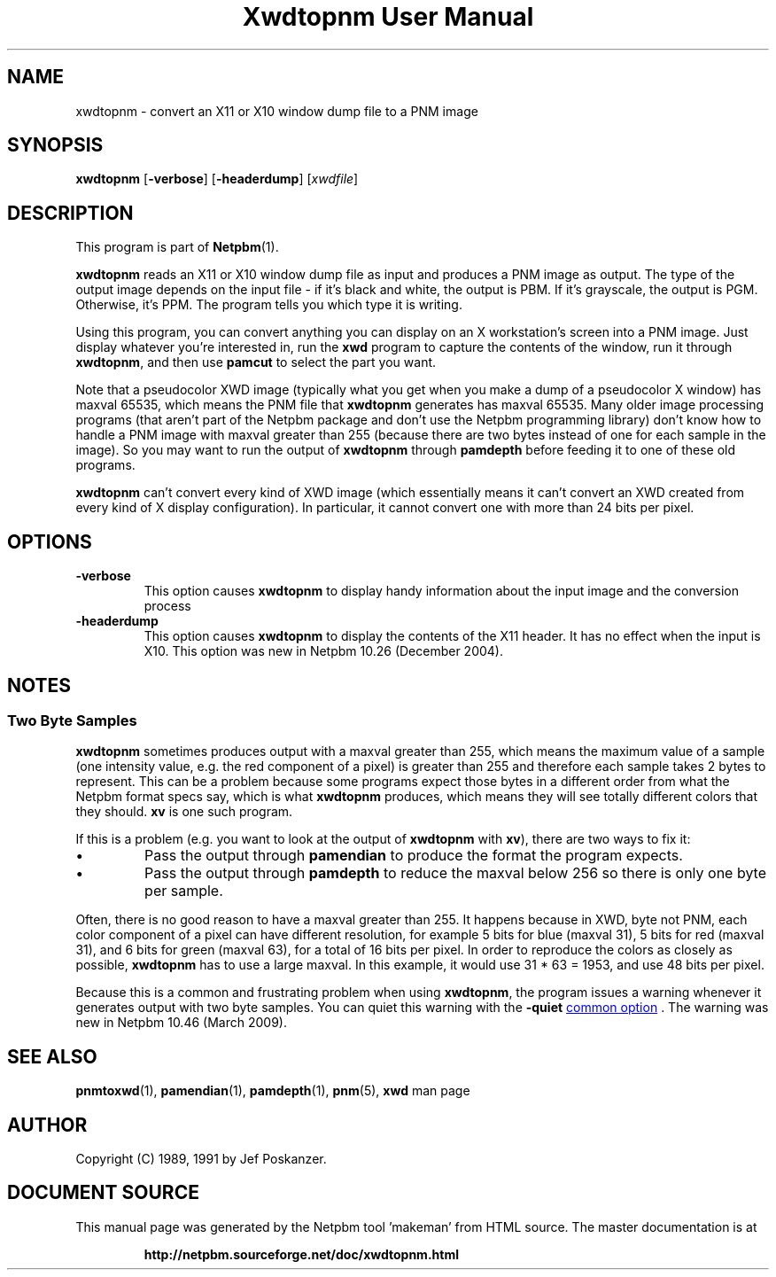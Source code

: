 \
.\" This man page was generated by the Netpbm tool 'makeman' from HTML source.
.\" Do not hand-hack it!  If you have bug fixes or improvements, please find
.\" the corresponding HTML page on the Netpbm website, generate a patch
.\" against that, and send it to the Netpbm maintainer.
.TH "Xwdtopnm User Manual" 0 "8 January 2010" "netpbm documentation"

.SH NAME
xwdtopnm - convert an X11 or X10 window dump file to a PNM image

.UN synopsis
.SH SYNOPSIS

\fBxwdtopnm\fP
[\fB-verbose\fP]
[\fB-headerdump\fP]
[\fIxwdfile\fP]

.UN description
.SH DESCRIPTION
.PP
This program is part of
.BR "Netpbm" (1)\c
\&.
.PP
\fBxwdtopnm\fP reads an X11 or X10 window dump file as input and
produces a PNM image as output.  The type of the output image depends
on the input file - if it's black and white, the output is PBM.  If
it's grayscale, the output is PGM.  Otherwise, it's PPM.  The program
tells you which type it is writing.
.PP
Using this program, you can convert anything you can display on an
X workstation's screen into a PNM image.  Just display whatever you're
interested in, run the \fBxwd\fP program to capture the contents of
the window, run it through \fBxwdtopnm\fP, and then use \fBpamcut\fP
to select the part you want.
.PP
Note that a pseudocolor XWD image (typically what you get when you
make a dump of a pseudocolor X window) has maxval 65535, which means
the PNM file that \fBxwdtopnm\fP generates has maxval 65535.  Many
older image processing programs (that aren't part of the Netpbm
package and don't use the Netpbm programming library) don't know how
to handle a PNM image with maxval greater than 255 (because there are
two bytes instead of one for each sample in the image).  So you may
want to run the output of \fBxwdtopnm\fP through \fBpamdepth\fP
before feeding it to one of these old programs.
.PP
\fBxwdtopnm\fP can't convert every kind of XWD image (which essentially
means it can't convert an XWD created from every kind of X display
configuration).  In particular, it cannot convert one with more than 24 bits
per pixel.


.UN options
.SH OPTIONS


.TP
\fB-verbose\fP
This option causes \fBxwdtopnm\fP to display handy information about the
input image and the conversion process

.TP
\fB-headerdump\fP
This option causes \fBxwdtopnm\fP to display the contents of the
X11 header.  It has no effect when the input is X10.  This option was
new in Netpbm 10.26 (December 2004).



.UN notes
.SH NOTES

.UN twobytesamples
.SS Two Byte Samples
.PP
\fBxwdtopnm\fP sometimes produces output with a maxval greater than 255,
which means the maximum value of a sample (one intensity value, e.g. the
red component of a pixel) is greater than 255 and therefore each sample
takes 2 bytes to represent.  This can be a problem because some programs
expect those bytes in a different order from what the Netpbm format specs
say, which is what \fBxwdtopnm\fP produces, which means they will see totally
different colors that they should.   \fBxv\fP is one such program.
.PP
If this is a problem (e.g. you want to look at the output of \fBxwdtopnm\fP
with \fBxv\fP), there are two ways to fix it:


.IP \(bu
Pass the output through \fBpamendian\fP to produce the format the
program expects.
.IP \(bu
Pass the output through \fBpamdepth\fP to reduce the maxval below 256
so there is only one byte per sample.

.PP
Often, there is no good reason to have a maxval greater than 255.  It
happens because in XWD, byte not PNM, each color component of a pixel can have
different resolution, for example 5 bits for blue (maxval 31), 5 bits for red
(maxval 31), and 6 bits for green (maxval 63), for a total of 16 bits per
pixel.  In order to reproduce the colors as closely as possible,
\fBxwdtopnm\fP has to use a large maxval.  In this example, it would use
31 * 63 = 1953, and use 48 bits per pixel.
.PP
Because this is a common and frustrating problem when using \fBxwdtopnm\fP,
the program issues a warning whenever it generates output with two byte
samples.  You can quiet this warning with the \fB-quiet\fP 
.UR index.html#commonoptions
common option
.UE
\&.  The warning was new in Netpbm 10.46
(March 2009).


.UN seealso
.SH SEE ALSO
.BR "pnmtoxwd" (1)\c
\&,
.BR "pamendian" (1)\c
\&,
.BR "pamdepth" (1)\c
\&,
.BR "pnm" (5)\c
\&,
\fBxwd\fP man page

.UN author
.SH AUTHOR

Copyright (C) 1989, 1991 by Jef Poskanzer.
.SH DOCUMENT SOURCE
This manual page was generated by the Netpbm tool 'makeman' from HTML
source.  The master documentation is at
.IP
.B http://netpbm.sourceforge.net/doc/xwdtopnm.html
.PP